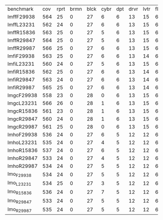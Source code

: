 #+OPTIONS: ':nil *:t -:t ::t <:t H:3 \n:nil ^:t arch:headline author:t
#+OPTIONS: c:nil creator:nil d:(not "LOGBOOK") date:t e:t email:nil f:t
#+OPTIONS: inline:t num:t p:nil pri:nil prop:nil stat:t tags:t tasks:t
#+OPTIONS: tex:t timestamp:t title:t toc:nil todo:t |:t
#+LANGUAGE: en
#+SELECT_TAGS: export
#+EXCLUDE_TAGS: noexport
#+CREATOR: Emacs 24.3.1 (Org mode 8.3.4)

| benchmark  | cov | rprt | brmn | blck | cybr | dpt | drvr | lvtr | flrt | frcl | grd | grpp | hn | lgst | mcnc | mprm | myst | nmys | pnst | prcp | prkn | pthw | pgsl | ppsw | ppsw | psr- | rvrs | scnl | skbn | strg | tdyb | tpp | trns | vstl | wdwr | zntr |
| lmffF29938 | 564 |   25 |    0 |   27 |    6 |   6 |   13 |   15 |    6 |    9 |   1 |    6 | 12 |   20 |  140 |   22 |   16 |   14 |   17 |   13 |    1 |    5 |   17 |   13 |    8 |   48 |    7 |   10 |   19 |   14 |   11 |   6 |    6 |   10 |   10 |   11 |
| lmffL23231 | 562 |   24 |    0 |   27 |    6 |   6 |   13 |   15 |    6 |    9 |   1 |    6 | 12 |   20 |  140 |   22 |   16 |   14 |   17 |   13 |    1 |    5 |   17 |   13 |    8 |   48 |    7 |   10 |   19 |   14 |   11 |   6 |    6 |   10 |    9 |   11 |
| lmffR15836 | 563 |   25 |    0 |   27 |    5 |   6 |   13 |   15 |    6 |    9 |   1 |    6 | 12 |   20 |  140 |   22 |   16 |   14 |   17 |   13 |    1 |    5 |   17 |   13 |    8 |   48 |    7 |   10 |   19 |   14 |   11 |   6 |    6 |   10 |   10 |   11 |
| lmffR29847 | 564 |   25 |    0 |   27 |    5 |   6 |   13 |   15 |    6 |    9 |   1 |    6 | 12 |   20 |  140 |   22 |   16 |   14 |   17 |   13 |    1 |    5 |   17 |   13 |    8 |   48 |    7 |   10 |   19 |   14 |   11 |   6 |    6 |   10 |   11 |   11 |
| lmffR29987 | 566 |   25 |    0 |   27 |    6 |   6 |   13 |   15 |    6 |    9 |   1 |    6 | 12 |   20 |  140 |   22 |   16 |   14 |   17 |   13 |    1 |    5 |   17 |   13 |    8 |   48 |    7 |   10 |   19 |   14 |   11 |   6 |    6 |   10 |   12 |   11 |
| lmfiF29938 | 563 |   25 |    0 |   27 |    6 |   6 |   13 |   14 |    6 |    9 |   1 |    6 | 12 |   20 |  140 |   22 |   16 |   14 |   17 |   13 |    1 |    5 |   17 |   13 |    8 |   48 |    7 |   10 |   19 |   14 |   11 |   6 |    6 |   10 |   10 |   11 |
| lmfiL23231 | 560 |   24 |    0 |   27 |    5 |   6 |   13 |   15 |    6 |    9 |   1 |    6 | 12 |   20 |  140 |   22 |   16 |   14 |   17 |   13 |    1 |    5 |   17 |   13 |    8 |   48 |    7 |   10 |   19 |   14 |   11 |   6 |    6 |   10 |    8 |   11 |
| lmfiR15836 | 562 |   25 |    0 |   27 |    6 |   6 |   13 |   14 |    6 |    9 |   1 |    6 | 12 |   20 |  140 |   22 |   16 |   14 |   17 |   13 |    1 |    5 |   17 |   13 |    8 |   48 |    7 |   10 |   19 |   14 |   11 |   6 |    6 |   10 |    9 |   11 |
| lmfiR29847 | 563 |   24 |    0 |   27 |    6 |   6 |   13 |   14 |    6 |    9 |   1 |    6 | 12 |   20 |  140 |   22 |   16 |   14 |   17 |   13 |    1 |    5 |   17 |   13 |    8 |   48 |    7 |   10 |   19 |   14 |   11 |   6 |    6 |   10 |   11 |   11 |
| lmfiR29987 | 565 |   25 |    0 |   27 |    6 |   6 |   13 |   14 |    6 |    9 |   1 |    6 | 12 |   20 |  140 |   22 |   16 |   14 |   17 |   13 |    1 |    5 |   17 |   13 |    8 |   48 |    7 |   10 |   19 |   14 |   11 |   6 |    6 |   10 |   12 |   11 |
| lmgcF29938 | 558 |   23 |    0 |   28 |    0 |   6 |   13 |   15 |    6 |    9 |   1 |    6 | 12 |   20 |  140 |   20 |   15 |   14 |   18 |   13 |    1 |    5 |   17 |   14 |    8 |   48 |    7 |   10 |   19 |   15 |   12 |   6 |    6 |   10 |   10 |   11 |
| lmgcL23231 | 566 |   26 |    0 |   28 |    1 |   6 |   13 |   15 |    6 |    9 |   1 |    6 | 12 |   20 |  140 |   22 |   16 |   14 |   18 |   13 |    1 |    5 |   17 |   15 |    8 |   48 |    7 |   10 |   19 |   15 |   12 |   6 |    6 |   10 |   10 |   11 |
| lmgcR15836 | 561 |   23 |    0 |   28 |    1 |   6 |   13 |   15 |    6 |    9 |   1 |    6 | 12 |   20 |  140 |   21 |   15 |   14 |   18 |   13 |    1 |    5 |   17 |   15 |    8 |   48 |    7 |   10 |   19 |   15 |   12 |   6 |    6 |   10 |   10 |   11 |
| lmgcR29847 | 560 |   24 |    0 |   28 |    1 |   6 |   13 |   15 |    6 |    9 |   1 |    6 | 12 |   20 |  140 |   20 |   15 |   14 |   18 |   13 |    1 |    5 |   17 |   14 |    8 |   48 |    7 |   10 |   19 |   15 |   12 |   6 |    6 |   10 |   10 |   11 |
| lmgcR29987 | 561 |   25 |    0 |   28 |    0 |   6 |   13 |   15 |    6 |    9 |   1 |    6 | 12 |   20 |  140 |   20 |   15 |   14 |   18 |   13 |    1 |    5 |   17 |   15 |    8 |   48 |    7 |   10 |   19 |   15 |   12 |   6 |    6 |   10 |   10 |   11 |
| lmhoF29938 | 536 |   24 |    0 |   27 |    6 |   5 |   12 |   12 |    6 |    8 |   1 |    6 | 11 |   17 |  140 |   20 |   15 |   13 |   10 |   13 |    1 |    5 |   16 |   12 |    7 |   48 |    7 |   10 |   17 |   14 |   11 |   6 |    6 |   10 |    9 |   11 |
| lmhoL23231 | 535 |   24 |    0 |   27 |    4 |   5 |   12 |   12 |    6 |    8 |   1 |    6 | 11 |   17 |  140 |   21 |   15 |   13 |   10 |   13 |    1 |    5 |   16 |   12 |    7 |   48 |    7 |   10 |   17 |   14 |   11 |   6 |    6 |   10 |    9 |   11 |
| lmhoR15836 | 537 |   24 |    0 |   27 |    6 |   5 |   12 |   12 |    6 |    8 |   1 |    6 | 11 |   17 |  140 |   21 |   15 |   13 |   10 |   13 |    1 |    5 |   16 |   12 |    7 |   48 |    7 |   10 |   17 |   14 |   11 |   6 |    6 |   10 |    9 |   11 |
| lmhoR29847 | 533 |   24 |    0 |   27 |    4 |   5 |   12 |   12 |    6 |    8 |   1 |    6 | 11 |   17 |  140 |   20 |   15 |   13 |   10 |   13 |    1 |    5 |   16 |   12 |    7 |   48 |    7 |   10 |   17 |   14 |   10 |   6 |    6 |   10 |    9 |   11 |
| lmhoR29987 | 534 |   24 |    0 |   27 |    5 |   5 |   12 |   12 |    6 |    8 |   1 |    6 | 11 |   17 |  140 |   20 |   15 |   13 |   10 |   13 |    1 |    5 |   16 |   12 |    7 |   48 |    7 |   10 |   17 |   14 |   10 |   6 |    6 |   10 |    9 |   11 |
| lmo_F29938 | 534 |   24 |    0 |   27 |    5 |   5 |   12 |   12 |    6 |    8 |   1 |    6 | 11 |   17 |  140 |   20 |   15 |   13 |   10 |   13 |    1 |    5 |   16 |   12 |    7 |   48 |    7 |    8 |   17 |   14 |   10 |   6 |    6 |   10 |   11 |   11 |
| lmo_L23231 | 534 |   25 |    0 |   27 |    3 |   5 |   12 |   12 |    6 |    8 |   1 |    6 | 11 |   17 |  140 |   21 |   15 |   13 |   10 |   13 |    1 |    5 |   16 |   12 |    7 |   48 |    7 |   10 |   17 |   14 |   11 |   6 |    6 |   10 |    8 |   11 |
| lmo_R15836 | 536 |   24 |    0 |   27 |    7 |   5 |   12 |   12 |    6 |    8 |   1 |    6 | 11 |   17 |  140 |   21 |   15 |   13 |   10 |   13 |    1 |    5 |   16 |   12 |    7 |   48 |    7 |    9 |   17 |   14 |   10 |   6 |    6 |   10 |    9 |   11 |
| lmo_R29847 | 533 |   24 |    0 |   27 |    5 |   5 |   12 |   12 |    6 |    8 |   1 |    6 | 11 |   17 |  140 |   20 |   15 |   13 |   10 |   13 |    1 |    5 |   16 |   12 |    7 |   48 |    7 |    8 |   17 |   14 |   10 |   6 |    6 |   10 |   10 |   11 |
| lmo_R29987 | 535 |   24 |    0 |   27 |    5 |   5 |   12 |   12 |    6 |    8 |   1 |    6 | 11 |   17 |  140 |   20 |   15 |   13 |   10 |   13 |    1 |    5 |   16 |   12 |    7 |   48 |    7 |    9 |   17 |   14 |   10 |   6 |    6 |   10 |   11 |   11 |

